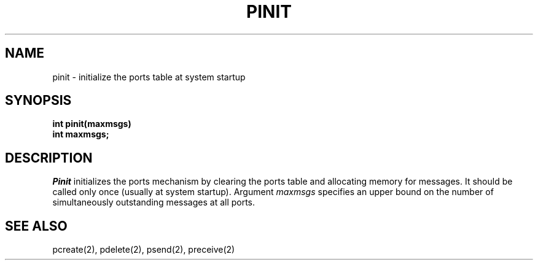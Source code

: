 .TH PINIT 2
.SH NAME
pinit \- initialize the ports table at system startup
.SH SYNOPSIS
.nf
.B int pinit(maxmsgs)
.B int maxmsgs;
.fi
.SH DESCRIPTION
.I Pinit
initializes the ports mechanism by clearing the ports table and
allocating memory for messages.
It should be called only once (usually at system startup).
Argument \f2maxmsgs\f1 specifies an upper bound on the number
of simultaneously outstanding messages at all ports.
.SH SEE ALSO
pcreate(2), pdelete(2), psend(2), preceive(2)
